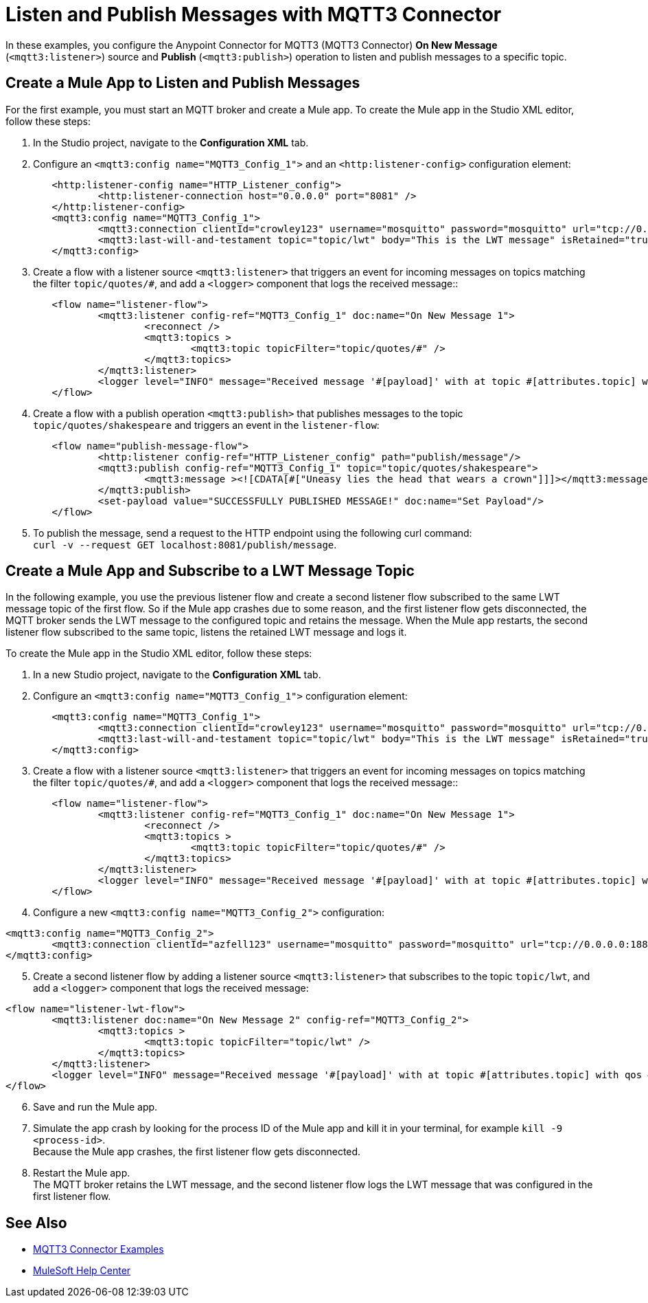 = Listen and Publish Messages with MQTT3 Connector

In these examples, you configure the Anypoint Connector for MQTT3 (MQTT3 Connector) *On New Message* (`<mqtt3:listener>`) source and *Publish* (`<mqtt3:publish>`) operation to listen and publish messages to a specific topic.


== Create a Mule App to Listen and Publish Messages

For the first example, you must start an MQTT broker and create a Mule app. To create the Mule app in the Studio XML editor, follow these steps:

. In the Studio project, navigate to the *Configuration XML* tab.
. Configure an `<mqtt3:config name="MQTT3_Config_1">` and an `<http:listener-config>` configuration element:

[source,xml,linenums]
----
	<http:listener-config name="HTTP_Listener_config">
		<http:listener-connection host="0.0.0.0" port="8081" />
	</http:listener-config>
	<mqtt3:config name="MQTT3_Config_1">
		<mqtt3:connection clientId="crowley123" username="mosquitto" password="mosquitto" url="tcp://0.0.0.0:1883" />
		<mqtt3:last-will-and-testament topic="topic/lwt" body="This is the LWT message" isRetained="true"/>
	</mqtt3:config>
----

[start=3]
. Create a flow with a listener source `<mqtt3:listener>` that triggers an event for incoming messages on topics matching the filter `topic/quotes/#`, and add a `<logger>` component that logs the received message::

[source,xml,linenums]
----
	<flow name="listener-flow">
		<mqtt3:listener config-ref="MQTT3_Config_1" doc:name="On New Message 1">
			<reconnect />
			<mqtt3:topics >
				<mqtt3:topic topicFilter="topic/quotes/#" />
			</mqtt3:topics>
		</mqtt3:listener>
		<logger level="INFO" message="Received message '#[payload]' with at topic #[attributes.topic] with qos #[attributes.qos]"/>
	</flow>
----

[start=4]
. Create a flow with a publish operation `<mqtt3:publish>` that publishes messages to the topic `topic/quotes/shakespeare` and triggers an event in the `listener-flow`:

[source,xml,linenums]
----
	<flow name="publish-message-flow">
		<http:listener config-ref="HTTP_Listener_config" path="publish/message"/>
		<mqtt3:publish config-ref="MQTT3_Config_1" topic="topic/quotes/shakespeare">
			<mqtt3:message ><![CDATA[#["Uneasy lies the head that wears a crown"]]]></mqtt3:message>
		</mqtt3:publish>
		<set-payload value="SUCCESSFULLY PUBLISHED MESSAGE!" doc:name="Set Payload"/>
	</flow>
----

[start=5]
. To publish the message, send a request to the HTTP endpoint using the following curl command: +
 `curl -v --request GET localhost:8081/publish/message`.

== Create a Mule App and Subscribe to a LWT Message Topic

In the following example, you use the previous listener flow and create a second listener flow subscribed to the same LWT message topic of the first flow. So if the Mule app crashes due to some reason, and the first listener flow gets disconnected, the MQTT broker sends the LWT message to the configured topic and retains the message. When the Mule app restarts, the second listener flow subscribed to the same topic, listens the retained LWT message and logs it.

To create the Mule app in the Studio XML editor, follow these steps:

. In a new Studio project, navigate to the *Configuration XML* tab.
. Configure an `<mqtt3:config name="MQTT3_Config_1">` configuration element:

[source,xml,linenums]
----
	<mqtt3:config name="MQTT3_Config_1">
		<mqtt3:connection clientId="crowley123" username="mosquitto" password="mosquitto" url="tcp://0.0.0.0:1883" />
		<mqtt3:last-will-and-testament topic="topic/lwt" body="This is the LWT message" isRetained="true"/>
	</mqtt3:config>
----

[start=3]
. Create a flow with a listener source `<mqtt3:listener>` that triggers an event for incoming messages on topics matching the filter `topic/quotes/#`, and add a `<logger>` component that logs the received message::

[source,xml,linenums]
----
	<flow name="listener-flow">
		<mqtt3:listener config-ref="MQTT3_Config_1" doc:name="On New Message 1">
			<reconnect />
			<mqtt3:topics >
				<mqtt3:topic topicFilter="topic/quotes/#" />
			</mqtt3:topics>
		</mqtt3:listener>
		<logger level="INFO" message="Received message '#[payload]' with at topic #[attributes.topic] with qos #[attributes.qos]"/>
	</flow>
----

[start=4]
. Configure a new `<mqtt3:config name="MQTT3_Config_2">` configuration:

[source,xml,linenums]
----
<mqtt3:config name="MQTT3_Config_2">
	<mqtt3:connection clientId="azfell123" username="mosquitto" password="mosquitto" url="tcp://0.0.0.0:1884"/>
</mqtt3:config>
----

[start=5]
. Create a second listener flow by adding a listener source `<mqtt3:listener>` that subscribes to the topic `topic/lwt`, and add a `<logger>` component that logs the received message:

[source,xml,linenums]
----
<flow name="listener-lwt-flow">
	<mqtt3:listener doc:name="On New Message 2" config-ref="MQTT3_Config_2">
		<mqtt3:topics >
			<mqtt3:topic topicFilter="topic/lwt" />
		</mqtt3:topics>
	</mqtt3:listener>
	<logger level="INFO" message="Received message '#[payload]' with at topic #[attributes.topic] with qos #[attributes.qos]"/>
</flow>
----

[start=6]
. Save and run the Mule app.
. Simulate the app crash by looking for the process ID of the Mule app and kill it in your terminal, for example `kill -9 <process-id>`. +
Because the Mule app crashes, the first listener flow gets disconnected.
. Restart the Mule app. +
The MQTT broker retains the LWT message, and the second listener flow logs the LWT message that was configured in the first listener flow.

== See Also

* xref:mqtt3-connector-examples.adoc[MQTT3 Connector Examples]
* https://help.mulesoft.com[MuleSoft Help Center]
